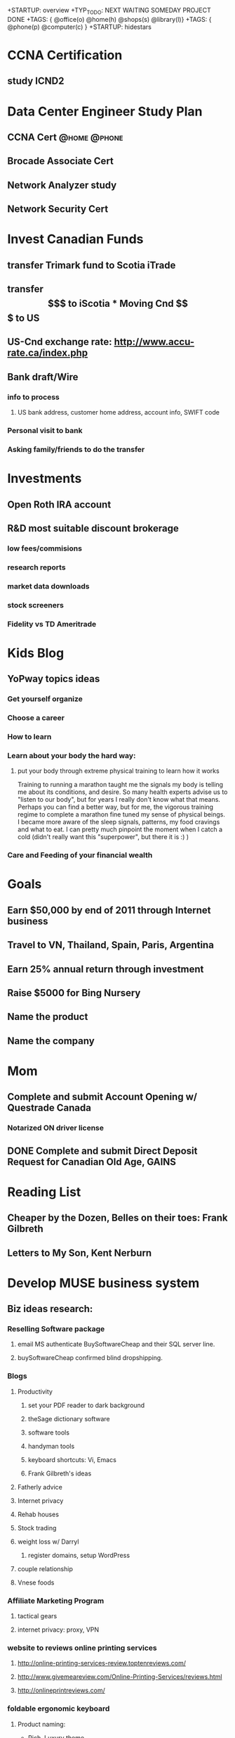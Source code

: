 +STARTUP: overview
+TYP_TODO: NEXT WAITING SOMEDAY PROJECT DONE
+TAGS: { @office(o) @home(h) @shops(s) @library(l)}
+TAGS: { @phone(p) @computer(c) }
+STARTUP: hidestars

* CCNA Certification
** study ICND2
* Data Center Engineer Study Plan
** CCNA Cert						       :@home:@phone:
** Brocade Associate Cert
** Network Analyzer study
** Network Security Cert
** 
   
* Invest Canadian Funds
** transfer Trimark fund to Scotia iTrade 
** transfer $$$ to iScotia

* Moving Cnd $$$ to US
** US-Cnd exchange rate: http://www.accu-rate.ca/index.php
** Bank draft/Wire
*** info to process
**** US bank address, customer home address, account info, SWIFT code

*** Personal visit to bank
*** Asking family/friends to do the transfer

* Investments
** Open Roth IRA account
** R&D most suitable discount brokerage
*** low fees/commisions
*** research reports
*** market data downloads
*** stock screeners
*** Fidelity vs TD Ameritrade 

* Kids Blog
** YoPway topics ideas
*** Get yourself organize
*** Choose a career
*** How to learn
*** Learn about your body the hard way:
**** put your body through extreme physical training to learn how it works
            Training to running a marathon taught me the signals my body is telling me about its conditions, and desire.  So many health experts advise us to "listen to our body", but for years I really don't know what that means. Perhaps you can find a better way, but for me, the vigorous training regime to complete a marathon fine tuned my sense of physical beings.  I became more aware of the sleep signals, patterns, my food cravings and what to eat.  I can pretty much pinpoint the moment when I catch a cold (didn't really want this "superpower", but there it is :) )   
	    
*** Care and Feeding of your financial wealth 
* Goals

** Earn $50,000 by end of 2011 through Internet business

** Travel to VN, Thailand, Spain, Paris, Argentina

** Earn 25% annual return through investment

** Raise $5000 for Bing Nursery

** Name the product
** Name the company
* Mom
** Complete and submit Account Opening w/ Questrade Canada
*** Notarized  ON driver license
** DONE Complete and submit Direct Deposit Request for Canadian Old Age, GAINS

* Reading List
** Cheaper by the Dozen, Belles on their toes: Frank Gilbreth
** Letters to My Son, Kent Nerburn 

* Develop MUSE business system
** Biz ideas research:
*** Reselling Software package
**** email MS authenticate BuySoftwareCheap and their SQL server line.
**** buySoftwareCheap confirmed blind dropshipping.
*** Blogs
**** Productivity
***** set your PDF reader to dark background
***** theSage dictionary software
***** software tools
***** handyman tools
***** keyboard shortcuts: Vi, Emacs
***** Frank Gilbreth's ideas
**** Fatherly advice
**** Internet privacy
**** Rehab houses
**** Stock trading
**** weight loss w/ Darryl
***** register domains, setup WordPress
**** couple relationship
**** Vnese foods
*** Affiliate Marketing Program
**** tactical gears 
**** internet privacy: proxy, VPN
*** website to reviews online printing services
**** http://online-printing-services-review.toptenreviews.com/
**** http://www.givemeareview.com/Online-Printing-Services/reviews.html
**** http://onlineprintreviews.com/
*** foldable ergonomic keyboard
**** Product naming:
     - Rich, Luxury theme
       * ample keyboard
       * amble
       * lush, lavish
       * sounding : Moet, 
       * eg. Gucci, Chanel, Apple, Mercedes, 
     - Healthy, strong theme
       * wolfberry 
       * active
       * bright, fresh
       * potent
       * vigor
     - Portable
       * compact, convenient
       * handy
       * light, airy, lithe, sheer, nimble, 
       * agile, active athletic, brisk, apt, deft, supple, vivacious, zippy
       * mobile, nomadic, liquid, motile, roving, roaming, 
       * sounding: sazzy, 
     - Tech
     - Clean
     - Prestige
     - 
**** register website 
***** name 
          - need to suggest luxury, keyboard, keypad, ergonomic
          - possible taglines:
	    - Ferrari of keyboard
**** set-up Google AdWord campaign testing
*** Ergonomic headrest
*** vTag
*** money-sized notepad
    
*** pdf encryption

*** Auction website for charity

*** Improved universal square
** Dropship product ideas
*** Cisco IP phone adapter SPA2102
*** Android tablets
** Company names
*** Tech
**** fictional characters
***** Calvin & Hobbes, Asterix&Obelix, Tintin&Snowy,
**** interesting concepts:
***** F8 (choose OS on startup)
**** inspired by admirable people
***** Sinclair&Forde
***** Amadeo Pietro Giannini, Bill Waterson
*** Blogging networks
*** Trading company
** Android apps ideas
*** loudroid.com, simpledroid,simplelittlebot, nexere,driveAt, chanceAt, 
    - finallyMe,healthilyMe, rodMe, fatherMe, meFather, 
*** get ideas from Excel calculator templates
*** construction calculators
*** anonymizer
*** Pipe sloping calculator for plumbing, gas, trenching 
**** Calculate minimum slope required for plumbing
***** drain, vent 
*** simple yes/no phone survey
* Someday/Maybe
** Learn Digital SLR Photography techniques
** Earn $250k/year within 5 years 
** Create study-aid screensaver, model after inRumor screensaver 

** Learn about Option trading strategies
** R.D le^~ cu'ng o^ng ba` Te^'t 
** learn guitar tabs:
*** Everlong
*** My Hero - Foo Fighters
** get a better personal web domain

** Register for more Windows Live Spaces 

* Marathon training
** Marathon Events
*** SF US Half Marathon, April 10
*** Big Sur Marathon, May 1

*** Silicon Valley Marathon, Oct 31

*** Los Gatos Jungle Run, July 10
* Upgrade Computer Skills
** learn VI & Emacs & Org-mode
** Set up email on Emacs
** Printing from Linux to Canon D480 printer
** Research Linux sync to mobile phones: contacts & calendar
*** Linux Evolution mail sync to Windows Mobile?
*** Mobi.org?
*** get Android phones instead?
*** Funambol? 
*** Thunderbird email client?
*** Thunderbird Lighting for calendar
** Learn Python
*** complete FizzBuzz exercise
** Django
** Install Conkeror

** test Quicken on Wine

** learn AppInventor Android app builder

* Facebook update
** Equity Acceleration
** Like Charlie Sheen, I'm "tired of pretending I'm not special" and you should be too!
** Don't you hate it when there 2 rows of the gym shower, all open and clear and the hairy dude decided to shower right next to you.  Hey, man, did I wave you over and invite you to shower next to me? no? then stay the f#$%@ away from me.

* Mindsweep
#+CATEGORY: Tasks
** WAITING paying Sis 2 back
*** WAITING Sis 2 to confirm latest payment and remaining balance 
*** Send cheque to Aunt8
*** Aunt8 money order to Sis2
** Learn Google Adsense system
*** read "Google Adsense" book
** Clean cars
** WAITING Call Santa Clara Lib about lost book		       :@home:@phone:
*** WAITING no action needed, max fine is 6.50. Hopefully someone will return the book eventually
** Cancel CIBC cheque #409				       :@home:@phone:
** get clear plastic envelope
** Borrow books:
*** Letters to Son
*** Social Games for kids
** RD Sensate Focus
** get duct tapes
** get battery L1154F button typ				     :@shops:
** Return automotive stuffs

** R&D IP softphone systems
